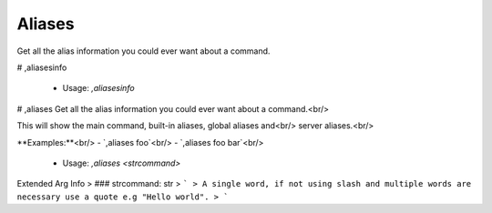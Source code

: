 Aliases
=======

Get all the alias information you could ever want about a command.

# ,aliasesinfo

 - Usage: `,aliasesinfo`


# ,aliases
Get all the alias information you could ever want about a command.<br/>

This will show the main command, built-in aliases, global aliases and<br/>
server aliases.<br/>

**Examples:**<br/>
- `,aliases foo`<br/>
- `,aliases foo bar`<br/>
 - Usage: `,aliases <strcommand>`
Extended Arg Info
> ### strcommand: str
> ```
> A single word, if not using slash and multiple words are necessary use a quote e.g "Hello world".
> ```


